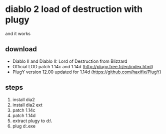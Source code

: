* diablo 2 load of destruction with plugy

and it works

** download

- Diablo II and Diablo II: Lord of Destruction from Blizzard
- Official LOD patch 1.14c and 1.14d (http://plugy.free.fr/en/index.html)
- PlugY version 12.00 updated for 1.14d (https://github.com/haxifix/PlugY)

** steps

1. install dia2 
2. install dia2 ext
3. patch 1.14c
4. patch 1.14d
5. extract plugy to d:\dia2\
6. plug d:\dia2\plugyrun.exe
